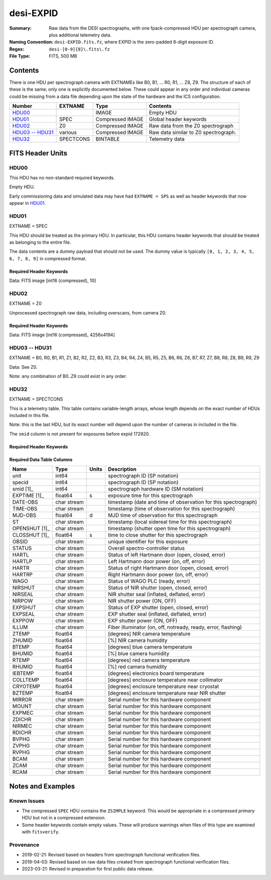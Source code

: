 ==========
desi-EXPID
==========

:Summary: Raw data from the DESI spectrographs, with one fpack-compressed
    HDU per spectrograph camera, plus additional telemetry data.
:Naming Convention: ``desi-EXPID.fits.fz``, where EXPID is the zero-padded
    8-digit exposure ID.
:Regex: ``desi-[0-9]{8}\.fits\.fz``
:File Type: FITS, 500 MB

Contents
========

There is one HDU per spectrograph camera with EXTNAMEs like
B0, B1, ... R0, R1, ... Z8, Z9.  The structure of each of these is
the same; only one is explicitly documented below.  These could appear
in any order and individual cameras could be missing from a data file
depending upon the state of the hardware and the ICS configuration.

================= ========= ================ ====================================
Number            EXTNAME   Type             Contents
================= ========= ================ ====================================
HDU00_                      IMAGE            Empty HDU
HDU01_            SPEC      Compressed IMAGE Global header keywords
HDU02_            Z0        Compressed IMAGE Raw data from the Z0 spectrograph
`HDU03 -- HDU31`_ various   Compressed IMAGE Raw data similar to Z0 spectrograph.
HDU32_            SPECTCONS BINTABLE         Telemetry data
================= ========= ================ ====================================

FITS Header Units
=================

HDU00
-----

This HDU has no non-standard required keywords.

Empty HDU.

Early commissioning data and simulated data may have had ``EXTNAME = SPS`` as
well as header keywords that now appear in HDU01_.

HDU01
-----

EXTNAME = SPEC

This HDU should be treated as the primary HDU.  In particular, this HDU
contains header keywords that should be treated as belonging to the entire file.

The data contents are a dummy payload that should not be used.  The dummy value
is typically ``[0, 1, 2, 3, 4, 5, 6, 7, 8, 9]`` in compressed format.

Required Header Keywords
~~~~~~~~~~~~~~~~~~~~~~~~

.. collapse:: Required Header Keywords Table

    .. rst-class:: keywords

    ============= ===================================================================== ======= ===============================================
    KEY           Example Value                                                         Type    Comment
    ============= ===================================================================== ======= ===============================================
    NAXIS1        8                                                                     int     width of table in bytes
    NAXIS2        1                                                                     int     number of rows in table
    BZERO         32768                                                                 int     offset data range to that of unsigned short
    BSCALE        1                                                                     int     default scaling factor
    MODULE        CI                                                                    str     Image Sources/Component
    EXPID         118526                                                                int     Exposure number
    EXPFRAME      0                                                                     int     Frame number
    FRAMES        None                                                                  Unknown Number of Frames in Archive
    COSMSPLT      T                                                                     bool    Cosmics split exposure if true
    MAXSPLIT      0                                                                     int     Number of allowed exposure splits
    VISITIDS [1]_ 118524,118525,118526                                                  str     List of expids for a visit (same tile)
    TILEID [1]_   4403                                                                  int     DESI Tile ID
    FIBASSGN [1]_ /data/tiles/SVN_tiles/004/fiberassign-004403.fits.gz                  str     Fiber assign
    FLAVOR        science                                                               str     Observation type
    OBSTYPE       SCIENCE                                                               str     Spectrograph observation type
    SEQUENCE      _Split                                                                str     OCS Sequence name
    MANIFEST      F                                                                     bool    DOS exposure manifest
    OBJECT                                                                              str     Object name
    PURPOSE       Main Survey                                                           str     Purpose of observing night
    PROGRAM       DARK                                                                  str     Program name
    NTSSURVY      main                                                                  str     NTS survey name
    NTSPROG [1]_  DARK                                                                  str     NTS program name
    SBPROF [1]_   ELG                                                                   str     Profile used by ETC
    MAXTIME [1]_  5400.0                                                                float   [s] Maximum exposure time for entire visit (fro
    ESTTIME [1]_  3705.79                                                               float   [s] Estimated exposure time for visit (from ETC
    MINTIME [1]_  300.0                                                                 float   [s] Minimum exposure time (from NTS, used by ET
    MIDTIME [1]_  915.0                                                                 float   [s] Exposure midpoint time used by PlateMaker
    PROPID        2020B-5000                                                            str     Proposal ID
    OBSERVER      Jessica Chellino, Corentin Ravoux                                     str     Names of observers
    LEAD          Martin Landriau                                                       str     Lead observer
    INSTRUME      DESI                                                                  str     Instrument name
    OBSERVAT      KPNO                                                                  str     Observatory name
    OBS-LAT       31.96403                                                              str     [deg] Observatory latitude
    OBS-LONG      -111.59989                                                            str     [deg] Observatory east longitude
    OBS-ELEV      2097.0                                                                float   [m] Observatory elevation
    TELESCOP      KPNO 4.0-m telescope                                                  str     Telescope name
    CORRCTOR      DESI Corrector                                                        str     Corrector Identification
    SEQID         5 requests                                                            str     Exposure sequence identifier
    SEQNUM        1                                                                     int     Number of exposure in sequence
    SEQTOT        5                                                                     int     Total number of exposures in sequence
    NIGHT         20220113                                                              int     Observing night
    SEQSTART      2022-01-14T11:03:08.447408                                            str     Start time of sequence processing
    TIMESYS       UTC                                                                   str     Time system used for date-obs
    DATE-OBS      2022-01-14T11:04:17.830044160                                         str     [UTC] Observation data and start tim
    TIME-OBS      2022-01-14T11:04:17.830044160                                         str     [UTC] Observation start time
    MJD-OBS       59593.461317476                                                       float   Modified Julian Date of observation
    STARTADJ [1]_ 2022-01-14T11:03:22.140652                                            str     Time sequence starts adjusting the inst
    OPENSHUT      2022-01-14T11:04:18.577390                                            str     Time shutter opened
    CAMSHUT       open                                                                  str     Shutter status during observation
    ST            11:13:28.582000                                                       str     Local Sidereal time at observation start (HH:MM
    EXPTIME       579.1588                                                              float   [s] Actual exposure time
    DELTARA       0.                                                                    float   [arcsec] Offset], right ascension, observer inp
    DELTADEC      0.                                                                    float   [arcsec] Offset], declination, observer input
    ACQTIME [1]_  15.0                                                                  float   [s] acqusition image exposure time
    GUIDTIME [1]_ 5.0                                                                   float   [s] guider GFA exposure time
    FOCSTIME [1]_ 60.0                                                                  float   [s] focus GFA exposure time
    SKYTIME [1]_  60.0                                                                  float   [s] sky camera exposure time (acquisition)
    REQRA [1]_    170.239                                                               float   [deg] Requested right ascension (observer input
    REQDEC [1]_   -7.093                                                                float   [deg] Requested declination (observer input)
    WHITESPT      F                                                                     bool    Telescope is at whitespot
    ZENITH        F                                                                     bool    Telescope is at zenith
    SEANNEX       F                                                                     bool    Telescope is at SE annex
    BEYONDP       F                                                                     bool    Telescope is beyond pole
    FIDUCIAL      off                                                                   str     Fiducials status during observation
    BACKLIT [1]_  off                                                                   str     Fibers are backlit if True
    AIRMASS       1.287912                                                              float   Airmass
    FOCUS         946.6,-231.6,-83.4,-18.3,9.8,139.4                                    str     Telescope focus settings
    VCCD [1]_     ON                                                                    str     True (ON) if CCD voltage is on
    TRUSTEMP [1]_ 12.267                                                                float   [deg] Average Telescope truss temperature (only
    PMIRTEMP [1]_ 11.675                                                                float   [deg] Average primary mirror temperature (nit,e
    PMREADY       T                                                                     bool    Primary mirror ready
    PMCOVER [1]_  open                                                                  str     Primary mirror cover
    PMCOOL [1]_   off                                                                   str     Primary mirror cooling
    DOMSHUTU [1]_ open                                                                  str     Upper dome shutter
    DOMSHUTL [1]_ open                                                                  str     Lower dome shutter
    DOMLIGHH [1]_ off                                                                   str     High dome lights
    DOMLIGHL [1]_ off                                                                   str     Low dome lights
    DOMEAZ        180.062                                                               float   [deg] Dome azimuth angle
    DOMINPOS      T                                                                     bool    Dome is in position
    EPOCH         2000.0                                                                float   Epoch of observation
    GUIDOFFR      -0.659376                                                             float   [arcsec] Cummulative guider offset (RA)
    GUIDOFFD      0.003783                                                              float   [arcsec] Cummulative guider offset (dec)
    SUNRA         296.151203                                                            float   [deg] Sun RA at start of exposure
    SUNDEC        -21.264137                                                            float   [deg] Sun declination at start of exposure
    MOONDEC       23.960888                                                             float   [deg] Moon declination at start of exposure
    MOONRA        73.944051                                                             float   [deg] Moon RA at start of exposure
    MOONSEP       99.032                                                                float   [deg] Moon Separation
    MOUNTAZ       176.725567                                                            float   [deg] Mount azimuth angle
    MOUNTDEC      -7.102329                                                             float   [deg] Mount declination
    MOUNTEL       50.883914                                                             float   [deg] Mount elevation angle
    MOUNTHA       -2.081118                                                             float   [deg] Mount hour angle
    INCTRL        T                                                                     bool    DESI in control
    INPOS         T                                                                     bool    Mount in position
    MNTOFFD       75.86                                                                 float   [arcsec] Mount offset (dec)
    MNTOFFR       -31.1                                                                 float   [arcsec] Mount offset (RA)
    PARALLAC      -2.510103                                                             float   [deg] Parallactic angle
    SKYDEC        -7.102329                                                             float   [deg] Telescope declination (pointing on sky)
    SKYRA         170.24163                                                             float   [deg] Telescope right ascension (pointing on sk
    TARGTDEC      -7.102329                                                             float   [deg] Target declination (to TCS)
    TARGTRA       170.24163                                                             float   [deg] Target right ascension (to TCS)
    TARGTAZ       177.063681                                                            float   [deg] Target azimuth
    TARGTEL       50.893802                                                             float   [deg] Target elevation
    TRGTOFFD      0.0                                                                   float   [arcsec] Telescope target offset (dec)
    TRGTOFFR      0.0                                                                   float   [arcsec] Telescope target offset (RA)
    ZD            39.106198                                                             float   [deg] Telescope zenith distance
    TILERA [1]_   170.239                                                               float   RA of tile given in fiberassign file
    TILEDEC [1]_  -7.093                                                                float   DEC of tile given in fiberassign file
    TCSST         11:13:30.164                                                          str     Local Sidereal time reported by TCS (HH:MM:SS)
    TCSMJD        59593.461771                                                          float   MJD reported by TCS
    USETURB [1]_  T                                                                     bool    Turbulence corrections are applied if true
    USEETC [1]_   T                                                                     bool    ETC data available if true
    REQTEFF [1]_  1000.0                                                                float   [s] Requested effective exposure time
    ACTTEFF [1]_  1.113899                                                              float   [s] Actual effective exposure time
    TOTTEFF [1]_  936.3194                                                              float   [s] Total effective exposure time for visit
    SEEING        None                                                                  Unknown [arcsec] ETC/PM seeing
    TRANSPAR      None                                                                  Unknown ETC/PM transparency
    SKYLEVEL [1]_ 7.516                                                                 float   [unit?] PM/ETC sky level
    PMSEEING      None                                                                  Unknown [arcsec] PlateMaker GFAPROC seeing
    PMTRANSP      None                                                                  Unknown [%] PlateMaker GFAPROC transparency
    ETCSEENG [1]_ 1.1695                                                                float   [arcsec] ETC seeing
    ETCTEFF [1]_  1.113899                                                              float   [s] ETC effective exposure time
    ETCREAL [1]_  580.104492                                                            float   [s] ETC real open shutter time
    ETCPREV [1]_  454.940948                                                            float   [s] ETC cummulative t_eff for visit
    ETCSPLIT [1]_ 3                                                                     int     ETC split sequence number for this visit
    ETCPROF [1]_  ELG                                                                   str     ETC source brightness profile
    ETCTRANS [1]_ 0.10543                                                               float   ETC avg. TRANSP normalized to 1
    ETCTHRUP [1]_ 0.10793                                                               float   ETC avg. thruput (PSF profile)
    ETCTHRUE [1]_ 0.10457                                                               float   ETC avg. thruput (ELG profile)
    ETCTHRUB [1]_ 0.101061                                                              float   ETC avg. thruput (BGS profile)
    ETCFRACP [1]_ 0.575305                                                              float   ETC transp. weighted avg. FFRAC (PSF)
    ETCFRACE [1]_ 0.408837                                                              float   ETC transp. weighted avg. FFRAC (ELG)
    ETCFRACB [1]_ 0.181983                                                              float   ETC transp. weighted avg. FFRAC (BGS)
    ETCSKY [1]_   6.882767                                                              float   ETC averaged, normalized sky camera flux
    ACQFWHM [1]_  1.169528                                                              float   [arcsec] FWHM of guide star PSF in acq. image
    ACQCAM [1]_   GUIDE0,GUIDE2,GUIDE3,GUIDE5,GUIDE7,GUIDE8                             str     Acquisition cameras used
    GUIDECAM [1]_ GUIDE0,GUIDE2,GUIDE3,GUIDE5,GUIDE7,GUIDE8                             str     Guide cameras used for t
    FOCUSCAM [1]_ FOCUS1,FOCUS4,FOCUS6,FOCUS9                                           str     Focus cameras used for this exposure
    SKYCAM [1]_   SKYCAM0,SKYCAM1                                                       str     Sky cameras used for this exposure
    REQADC [1]_   334.05,26.06                                                          str     [deg] requested ADC angles
    ADCCORR       T                                                                     bool    Correct pointing for ADC setting if True
    ADC1PHI       334.049995                                                            float   [deg] ADC 1 angle
    ADC2PHI       26.058728                                                             float   [deg] ADC 2 angle
    ADC1HOME      F                                                                     bool    ADC 1 at home position if True
    ADC2HOME      F                                                                     bool    ADC 2 at home position if True
    ADC1NREV      -1.0                                                                  float   ADC 1 number of revs
    ADC2NREV      1.0                                                                   float   ADC 2 number of revs
    ADC1STAT      STOPPED                                                               str     ADC 1 status
    ADC2STAT      STOPPED                                                               str     ADC 2 status
    USESKY [1]_   T                                                                     bool    DOS Control: use Sky Monitor
    USEFOCUS [1]_ T                                                                     bool    DOS Control: use focus
    HEXPOS        946.7,-231.6,-83.4,-18.3,9.9,138.8                                    str     Hexapod position
    HEXTRIM       0.0,0.0,0.0,0.0,0.0,0.0                                               str     Hexapod trim values
    USEROTAT [1]_ T                                                                     bool    DOS Control: use rotator
    ROTOFFST      138.8                                                                 float   [arcsec] Rotator offset
    ROTENBLD      T                                                                     bool    Rotator enabled
    ROTRATE       0.513                                                                 float   [arcsec/min] Rotator rate
    RESETROT      F                                                                     bool    DOS Control: reset hex rotator
    SPLITEXP [1]_ T                                                                     bool    Split exposure part of a visit
    USESPLIT [1]_ T                                                                     bool    Exposure splits are allowed
    USEPOS [1]_   T                                                                     bool    Fiber positioner data available if true
    PETALS [1]_   PETAL0,PETAL1,PETAL2,PETAL3,PETAL4,PETAL5,PETAL6,PETAL7,PETAL8,PETAL9 str     Participating petals
    POSCYCLE [1]_ None                                                                  Unknown Number of current iteration
    POSONTGT [1]_ None                                                                  Unknown Number of positioners on target
    POSONFRC [1]_ None                                                                  Unknown Fraction of positioners on target
    POSDISAB [1]_ None                                                                  Unknown Number of disabled positioners
    POSENABL [1]_ None                                                                  Unknown Number of enabled positioners
    POSRMS [1]_   None                                                                  Unknown [mm] RMS of positioner accuracy
    POSITER [1]_  1                                                                     int     Positioning Control: max. number of pos. cycles
    POSFRACT [1]_ 0.95                                                                  float
    POSTOLER [1]_ 0.005                                                                 float   Positioning Control: in_position tolerance (mm)
    POSMVALL [1]_ T                                                                     bool    Positioning Control: move all positioners
    USEGUIDR [1]_ T                                                                     bool    DOS Control: use guider
    GUIDMODE      catalog                                                               str     Guider mode
    USEAOS [1]_   T                                                                     bool    DOS Control: AOS data available if true
    USEDONUT [1]_ T                                                                     bool    DOS Control: use donuts
    USESPCTR [1]_ T                                                                     bool    DOS Control: use spectrographs
    SPCGRPHS      SP0,SP1,SP2,SP3,SP4,SP5,SP6,SP7,SP8,SP9                               str     Participating spectrograph
    ILLSPECS      SP0,SP1,SP2,SP3,SP4,SP5,SP6,SP7,SP8,SP9                               str     Participating illuminate s
    CCDSPECS      SP0,SP1,SP2,SP3,SP4,SP5,SP6,SP7,SP8,SP9                               str     Participating ccd spectrog
    TDEWPNT [1]_  -32.86                                                                float   Telescope air dew point
    TAIRFLOW [1]_ 0.0                                                                   float   Telescope air flow
    TAIRITMP [1]_ 12.5                                                                  float   [deg] Telescope air in temperature
    TAIROTMP [1]_ 12.7                                                                  float   [deg] Telescope air out temperature
    TAIRTEMP [1]_ 11.05                                                                 float   [deg] Telescope air temperature
    TCASITMP [1]_ 6.6                                                                   float   [deg] Telescope Cass Cage in temperature
    TCASOTMP [1]_ 12.2                                                                  float   [deg] Telescope Cass Cage out temperature
    TCSITEMP [1]_ 12.1                                                                  float   [deg] Telescope center section in temperature
    TCSOTEMP [1]_ 12.3                                                                  float   [deg] Telescope center section out temperature
    TCIBTEMP [1]_ 0.0                                                                   float   [deg] Telescope chimney IB temperature
    TCIMTEMP [1]_ 0.0                                                                   float   [deg] Telescope chimney IM temperature
    TCITTEMP [1]_ 0.0                                                                   float   [deg] Telescope chimney IT temperature
    TCOSTEMP [1]_ 0.0                                                                   float   [deg] Telescope chimney OS temperature
    TCOWTEMP [1]_ 0.0                                                                   float   [deg] Telescope chimney OW temperature
    TDBTEMP [1]_  12.4                                                                  float   [deg] Telescope dec bore temperature
    TFLOWIN [1]_  0.0                                                                   float   Telescope flow rate in
    TFLOWOUT [1]_ 0.0                                                                   float   Telescope flow rate out
    TGLYCOLI [1]_ 12.8                                                                  float   [deg] Telescope glycol in temperature
    TGLYCOLO [1]_ 12.6                                                                  float   [deg] Telescope glycol out temperature
    THINGES [1]_  12.1                                                                  float   [deg] Telescope hinge S temperature
    THINGEW [1]_  22.3                                                                  float   [deg] Telescope hinge W temperature
    TPMAVERT [1]_ 11.658                                                                float   [deg] Telescope mirror averagetemperature
    TPMDESIT [1]_ 6.0                                                                   float   [deg] Telescope mirror desired temperature
    TPMEIBT [1]_  12.1                                                                  float   [deg] Telescope mirror EIB temperature
    TPMEITT [1]_  11.5                                                                  float   [deg] Telescope mirror EIT temperature
    TPMEOBT [1]_  12.3                                                                  float   [deg] Telescope mirror EOB temperature
    TPMEOTT [1]_  12.0                                                                  float   [deg] Telescope mirror EOT temperature
    TPMNIBT [1]_  11.9                                                                  float   [deg] Telescope mirror NIB temperature
    TPMNITT [1]_  11.4                                                                  float   [deg] Telescope mirror NIT temperature
    TPMNOBT [1]_  12.3                                                                  float   [deg] Telescope mirror NOB temperature
    TPMNOTT [1]_  12.0                                                                  float   [deg] Telescope mirror NOT temperature
    TPMRTDT [1]_  11.67                                                                 float   [deg] Telescope mirror RTD temperature
    TPMSIBT [1]_  12.1                                                                  float   [deg] Telescope mirror SIB temperature
    TPMSITT [1]_  11.5                                                                  float   [deg] Telescope mirror SIT temperature
    TPMSOBT [1]_  12.0                                                                  float   [deg] Telescope mirror SOB temperature
    TPMSOTT [1]_  11.7                                                                  float   [deg] Telescope mirror SOT temperature
    TPMSTAT [1]_  ready                                                                 str     Telescope mirror status
    TPMWIBT [1]_  11.9                                                                  float   [deg] Telescope mirror WIB temperature
    TPMWITT [1]_  11.3                                                                  float   [deg] Telescope mirror WIT temperature
    TPMWOBT [1]_  11.9                                                                  float   [deg] Telescope mirror WOB temperature
    TPMWOTT [1]_  11.8                                                                  float   [deg] Telescope mirror WOT temperature
    TPCITEMP [1]_ 12.1                                                                  float   [deg] Telescope primary cell in temperature
    TPCOTEMP [1]_ 12.0                                                                  float   [deg] Telescope primary cell out temperature
    TPR1HUM [1]_  0.0                                                                   float   Telescope probe 1 humidity
    TPR1TEMP [1]_ 0.0                                                                   float   [deg] Telescope probe1 temperature
    TPR2HUM [1]_  0.0                                                                   float   Telescope probe 2 humidity
    TPR2TEMP [1]_ 0.0                                                                   float   [deg] Telescope probe2 temperature
    TSERVO [1]_   40.0                                                                  float   Telescope servo setpoint
    TTRSTEMP [1]_ 11.9                                                                  float   [deg] Telescope top ring S temperature
    TTRWTEMP [1]_ 11.7                                                                  float   [deg] Telescope top ring W temperature
    TTRUETBT [1]_ -1.5                                                                  float   [deg] Telescope truss ETB temperature
    TTRUETTT [1]_ 11.6                                                                  float   [deg] Telescope truss ETT temperature
    TTRUNTBT [1]_ 11.7                                                                  float   [deg] Telescope truss NTB temperature
    TTRUNTTT [1]_ 11.6                                                                  float   [deg] Telescope truss NTT temperature
    TTRUSTBT [1]_ 11.7                                                                  float   [deg] Telescope truss STB temperature
    TTRUSTST [1]_ 10.8                                                                  float   [deg] Telescope truss STS temperature
    TTRUSTTT [1]_ 11.7                                                                  float   [deg] Telescope truss STT temperature
    TTRUTSBT [1]_ 12.2                                                                  float   [deg] Telescope truss TSB temperature
    TTRUTSMT [1]_ 12.2                                                                  float   [deg] Telescope truss TSM temperature
    TTRUTSTT [1]_ 12.2                                                                  float   [deg] Telescope truss TST temperature
    TTRUWTBT [1]_ 11.6                                                                  float   [deg] Telescope truss WTB temperature
    TTRUWTTT [1]_ 11.6                                                                  float   [deg] Telescope truss WTT temperature
    ALARM [1]_    F                                                                     bool    UPS major alarm or check battery
    ALARM-ON [1]_ F                                                                     bool    UPS active alarm condition
    BATTERY [1]_  100.0                                                                 float   [%] UPS Battery left
    SECLEFT [1]_  6312.0                                                                float   [s] UPS Seconds left
    UPSSTAT       System Normal - On Line(7)                                            str     UPS Status
    INAMPS [1]_   68.3                                                                  float   [A] UPS total input current
    OUTWATTS [1]_ 4800.0,7200.0,4500.0                                                  str     [W] UPS Phase A, B, C output watts
    COMPDEW [1]_  -10.3                                                                 float   [deg C] Computer room dewpoint
    COMPHUM [1]_  13.9                                                                  float   [%] Computer room humidity
    COMPAMB [1]_  25.2                                                                  float   [deg C] Computer room ambient temperature
    COMPTEMP [1]_ 17.6                                                                  float   [deg C] Computer room hygrometer temperature
    DEWPOINT [1]_ -36.9                                                                 float   [deg C] (outside) dewpoint
    HUMIDITY [1]_ 2.0                                                                   float   [%] (outside) humidity
    PRESSURE [1]_ 793.2                                                                 float   [torr] (outside) air pressure
    OUTTEMP [1]_  11.0                                                                  float   [deg C] outside temperature
    WINDDIR [1]_  264.5                                                                 float   [deg] wind direction
    WINDSPD [1]_  11.7                                                                  float   [m/s] wind speed
    GUST [1]_     10.8                                                                  float   [m/s] Wind gusts speed
    AMNIENTN [1]_ 16.8                                                                  float   [deg C] ambient temperature north
    CFLOOR [1]_   11.6                                                                  float   [deg C] temperature on C floor
    NWALLIN [1]_  17.3                                                                  float   [deg C] temperature at north wall inside
    NWALLOUT [1]_ 11.1                                                                  float   [deg C] temperature at north wall outside
    WWALLIN [1]_  16.5                                                                  float   [deg C] temperature at west wall inside
    WWALLOUT [1]_ 11.5                                                                  float   [deg C] temperature at west wall outside
    AMBIENTS [1]_ 17.6                                                                  float   [deg C] ambient temperature south
    FLOOR [1]_    15.7                                                                  float   [deg C] temperature at floor (LCR)
    EWALLCMP [1]_ 11.9                                                                  float   [deg C] temperature at east wall, computer room
    EWALLCOU [1]_ 11.6                                                                  float   [deg C] temperature at east wall, Coude room
    ROOF [1]_     10.9                                                                  float   [deg C] temperature on roof
    ROOFAMB [1]_  11.1                                                                  float   [deg C] ambient temperature on roof
    DOMEBLOW [1]_ 11.2                                                                  float   [deg C] temperature at dome back, lower
    DOMEBUP [1]_  11.3                                                                  float   [deg C] temperature at dome back, upper
    DOMELLOW [1]_ 11.1                                                                  float   [deg C] temperature at dome left, lower
    DOMELUP [1]_  10.9                                                                  float   [deg C] temperature at dome left, upper
    DOMERLOW [1]_ 11.1                                                                  float   [deg C] temperature at dome right, lower
    DOMERUP [1]_  10.7                                                                  float   [deg C] temperature at dome right, upper
    PLATFORM [1]_ 10.6                                                                  float   [deg C] temperature at platform
    SHACKC [1]_   16.7                                                                  float   [deg C] temperature at shack ceiling
    SHACKW [1]_   16.6                                                                  float   [deg C] temperature at shack wall
    STAIRSL [1]_  10.9                                                                  float   [deg C] temperature at stairs, lower
    STAIRSM [1]_  10.7                                                                  float   [deg C] temperature at stairs, mid
    STAIRSU [1]_  10.9                                                                  float   [deg C] temperature at stairs, upper
    TELBASE [1]_  11.6                                                                  float   [deg C] temperature at telescope base
    UTILWALL [1]_ 11.4                                                                  float   [deg C] temperature at utility room wall
    UTILROOM [1]_ 10.1                                                                  float   [deg C] temperature in utilitiy room
    SP0NIRT [1]_  139.96                                                                float   [K] SP0 NIR temperature
    SP0REDT [1]_  139.99                                                                float   [K] SP0 red temperature
    SP0BLUT [1]_  163.02                                                                float   [K] SP0 blue temperature
    SP0NIRP [1]_  7.36e-08                                                              float   [mb] SP0 NIR pressure
    SP0REDP [1]_  5.492e-08                                                             float   [mb] SP0 red pressure
    SP0BLUP [1]_  1.001e-07                                                             float   [mb] SP0 blue pressure
    SP1NIRT [1]_  139.96                                                                float   [K] SP1 NIR temperature
    SP1REDT [1]_  139.96                                                                float   [K] SP1 red temperature
    SP1BLUT [1]_  163.02                                                                float   [K] SP1 blue temperature
    SP1NIRP [1]_  6.622e-08                                                             float   [mb] SP1 NIR pressure
    SP1REDP [1]_  6.033e-08                                                             float   [mb] SP1 red pressure
    SP1BLUP [1]_  8.599e-08                                                             float   [mb] SP1 blue pressure
    SP2NIRT [1]_  139.96                                                                float   [K] SP2 NIR temperature
    SP2REDT [1]_  139.96                                                                float   [K] SP2 red temperature
    SP2BLUT [1]_  163.02                                                                float   [K] SP2 blue temperature
    SP2NIRP [1]_  5.556e-08                                                             float   [mb] SP2 NIR pressure
    SP2REDP [1]_  6.013e-08                                                             float   [mb] SP2 red pressure
    SP2BLUP [1]_  8.897e-08                                                             float   [mb] SP2 blue pressure
    SP3NIRT [1]_  140.03                                                                float   [K] SP3 NIR temperature
    SP3REDT [1]_  139.96                                                                float   [K] SP3 red temperature
    SP3BLUT [1]_  163.04                                                                float   [K] SP3 blue temperature
    SP3NIRP [1]_  4.3e-08                                                               float   [mb] SP3 NIR pressure
    SP3REDP [1]_  7.066e-08                                                             float   [mb] SP3 red pressure
    SP3BLUP [1]_  8.324e-08                                                             float   [mb] SP3 blue pressure
    SP4NIRT [1]_  139.96                                                                float   [K] SP4 NIR temperature
    SP4REDT [1]_  139.99                                                                float   [K] SP4 red temperature
    SP4BLUT [1]_  163.04                                                                float   [K] SP4 blue temperature
    SP4NIRP [1]_  6.921e-08                                                             float   [mb] SP4 NIR pressure
    SP4REDP [1]_  4.505e-08                                                             float   [mb] SP4 red pressure
    SP4BLUP [1]_  6.846e-08                                                             float   [mb] SP4 blue pressure
    SP5NIRT [1]_  139.99                                                                float   [K] SP5 NIR temperature
    SP5REDT [1]_  139.99                                                                float   [K] SP5 red temperature
    SP5BLUT [1]_  163.02                                                                float   [K] SP5 blue temperature
    SP5NIRP [1]_  7.886e-08                                                             float   [mb] SP5 NIR pressure
    SP5REDP [1]_  4.383e-08                                                             float   [mb] SP5 red pressure
    SP5BLUP [1]_  1.003e-07                                                             float   [mb] SP5 blue pressure
    SP6NIRT [1]_  139.96                                                                float   [K] SP6 NIR temperature
    SP6REDT [1]_  139.96                                                                float   [K] SP6 red temperature
    SP6BLUT [1]_  163.04                                                                float   [K] SP6 blue temperature
    SP6NIRP [1]_  2.688e-07                                                             float   [mb] SP6 NIR pressure
    SP6REDP [1]_  6.65e-08                                                              float   [mb] SP6 red pressure
    SP6BLUP [1]_  9.062e-08                                                             float   [mb] SP6 blue pressure
    SP7NIRT [1]_  139.96                                                                float   [K] SP7 NIR temperature
    SP7REDT [1]_  140.03                                                                float   [K] SP7 red temperature
    SP7BLUT [1]_  162.97                                                                float   [K] SP7 blue temperature
    SP7NIRP [1]_  6.073e-08                                                             float   [mb] SP7 NIR pressure
    SP7REDP [1]_  4.807e-08                                                             float   [mb] SP7 red pressure
    SP7BLUP [1]_  1.066e-07                                                             float   [mb] SP7 blue pressure
    SP8NIRT [1]_  139.96                                                                float   [K] SP8 NIR temperature
    SP8REDT [1]_  139.96                                                                float   [K] SP8 red temperature
    SP8BLUT [1]_  163.04                                                                float   [K] SP8 blue temperature
    SP8NIRP [1]_  1.257e-07                                                             float   [mb] SP8 NIR pressure
    SP8REDP [1]_  4.635e-08                                                             float   [mb] SP8 red pressure
    SP8BLUP [1]_  8.912e-08                                                             float   [mb] SP8 blue pressure
    SP9NIRT [1]_  139.96                                                                float   [K] SP9 NIR temperature
    SP9REDT [1]_  139.96                                                                float   [K] SP9 red temperature
    SP9BLUT [1]_  163.02                                                                float   [K] SP9 blue temperature
    SP9NIRP [1]_  5.325e-08                                                             float   [mb] SP9 NIR pressure
    SP9REDP [1]_  6.124e-08                                                             float   [mb] SP9 red pressure
    SP9BLUP [1]_  1.236e-07                                                             float   [mb] SP9 blue pressure
    RADESYS       FK5                                                                   str     Coordinate reference frame of major/minor axes
    SIMGFAP [1]_  F                                                                     bool    DOS Control: simulate GFAPROC
    USEFVC [1]_   T                                                                     bool    DOS Control: use fvc
    USEFID [1]_   T                                                                     bool    DOS Control: use fiducials
    USEILLUM [1]_ T                                                                     bool    DOS Control: use illuminator
    USEXSRVR [1]_ T                                                                     bool    DOS Control: use exposure server
    USEOPENL [1]_ T                                                                     bool    DOS Control: use open loop move
    USEMIDPT [1]_ T                                                                     bool    Use exposure midpoint if true
    STOPGUDR [1]_ T                                                                     bool    DOS Control: stop guider
    STOPFOCS [1]_ T                                                                     bool    DOS Control: stop focus
    STOPSKY [1]_  T                                                                     bool    DOS Control: stop sky monitor
    KEEPGUDR [1]_ F                                                                     bool    DOS Control: keep guider running
    KEEPFOCS [1]_ F                                                                     bool    DOS Control: keep focus running
    KEEPSKY [1]_  F                                                                     bool    DOS Control: keep sky mon. running
    REACQUIR [1]_ F                                                                     bool    DOS Control: reacquire same files
    FILENAME      /exposures/desi/20220113/00118526/desi-00118526.fits.fz               str     Name of (F
    EXCLUDED                                                                            str     Components excluded from this exposure
    DOSVER        trunk                                                                 str     DOS software version
    OCSVER        1.2                                                                   float   OCS software version
    PMVER [1]_    desi-138368                                                           str     PlateMaker/Dervish version
    ETCVERS [1]_  0.1.14                                                                str     ETC version
    CONSTVER      DESI:CURRENT                                                          str     Constants version
    INIFILE       /data/msdos/dos_home/architectures/kpno/desi.ini                      str     DOS Configuration
    REQTIME       1860.0                                                                float   [s] Requested exposure time
    SIMGFACQ [1]_ F                                                                     bool
    TCSKRA        0.01 0.04 0.01                                                        str     TCS Kalman (RA)
    TCSKDEC       0.01 0.04 0.01                                                        str     TCS Kalman (dec)
    TCSGRA        0.15                                                                  float   TCS simple gain (RA)
    TCSGDEC       0.15                                                                  float   TCS simple gain (dec)
    TCSMFRA       2                                                                     int     TCS moving filter length (RA)
    TCSMFDEC      2                                                                     int     TCS moving filter length (dec)
    TCSPIRA       0.9,0.0,0.0,0.0                                                       str     TCS PI settings (P, I (gain, error window, satu
    TCSPIDEC      0.9,0.0,0.0,0.0                                                       str     TCS PI settings (P, I (gain, error window, satu
    GUIEXPID [1]_ 118526                                                                int     Guider exposure id at start of spectro exp.
    IGFRMNUM [1]_ 2                                                                     int     Guider frame number at start of spectro exp.
    FOCEXPID [1]_ 118526                                                                int     Focus exposure id at start of spectro exp.
    IFFRMNUM [1]_ 0                                                                     int     Focus frame number at start of spectro exp.
    SKYEXPID [1]_ 118526                                                                int     Sky exposure id at start of spectro exp.
    ISFRMNUM [1]_ 0                                                                     int     Sky frame number at start of spectro exp.
    FGFRMNUM [1]_ 72                                                                    int     Guider frame number at end of spectro exp.
    FFFRMNUM [1]_ 9                                                                     int     Focus frame number at end of spectro exp.
    FSFRMNUM [1]_ 7                                                                     int     Sky frame number at end of spectro exp.
    ETCSKYLV [1]_ 7.8081                                                                float   [unit?] ETC skylevel
    CHECKSUM      OlYZPlXZOlXZOlXZ                                                      str     HDU checksum updated 2022-01-14T11:15:03
    DATASUM       306780459                                                             str     data unit checksum updated 2022-01-14T11:15:03
    ============= ===================================================================== ======= ===============================================

    .. [1] Optional

Data: FITS image [int16 (compressed), 10]

HDU02
-----

EXTNAME = Z0

Unprocessed spectrograph raw data, including overscans, from camera Z0.

Required Header Keywords
~~~~~~~~~~~~~~~~~~~~~~~~

.. collapse:: Required Header Keywords Table

    .. rst-class:: keywords

    ============= ==================================================== ======= ===============================================
    KEY           Example Value                                        Type    Comment
    ============= ==================================================== ======= ===============================================
    NAXIS1        8                                                    int     width of table in bytes
    NAXIS2        4194                                                 int     number of rows in table
    BZERO         32768                                                int     offset data range to that of unsigned short
    BSCALE        1                                                    int     default scaling factor
    EXPID         118526                                               int     Exposure number
    EXPFRAME      0                                                    int     Frame number
    FRAMES [1]_   None                                                 Unknown Number of Frames in Archive
    TILEID [1]_   4403                                                 int     DESI Tile ID
    FIBASSGN [1]_ /data/tiles/SVN_tiles/004/fiberassign-004403.fits.gz str     Fiber assign
    FLAVOR        science                                              str     Observation type
    SEQUENCE      _Split                                               str     OCS Sequence name
    PURPOSE       Main Survey                                          str     Purpose of observing night
    PROGRAM       DARK                                                 str     Program name
    PROPID        2020B-5000                                           str     Proposal ID
    OBSERVER      Jessica Chellino, Corentin Ravoux                    str     Names of observers
    LEAD          Martin Landriau                                      str     Lead observer
    INSTRUME      DESI                                                 str     Instrument name
    OBSERVAT      KPNO                                                 str     Observatory name
    OBS-LAT       31.96403                                             str     [deg] Observatory latitude
    OBS-LONG      -111.59989                                           str     [deg] Observatory east longitude
    OBS-ELEV      2097.0                                               float   [m] Observatory elevation
    TELESCOP      KPNO 4.0-m telescope                                 str     Telescope name
    CORRCTOR      DESI Corrector                                       str     Corrector Identification
    NIGHT         20220113                                             int     Observing night
    TIMESYS       UTC                                                  str     Time system used for date-obs
    DATE-OBS      2022-01-14T11:04:17.790636032                        str     [UTC] Observation data and start tim
    TIME-OBS      2022-01-14T11:04:17.790636032                        str     [UTC] Observation start time
    MJD-OBS       59593.46131702                                       float   Modified Julian Date of observation
    OPENSHUT      2022-01-14T11:04:18.577390                           str     Time shutter opened
    ST            11:13:28.540000                                      str     Local Sidereal time at observation start (HH:MM
    EXPTIME       579.193                                              float   [s] Actual exposure time
    DELTARA       0.                                                   float   [arcsec] Offset], right ascension, observer inp
    DELTADEC      0.                                                   float   [arcsec] Offset], declination, observer input
    REQRA [1]_    170.239                                              float   [deg] Requested right ascension (observer input
    REQDEC [1]_   -7.093                                               float   [deg] Requested declination (observer input)
    FOCUS [1]_    946.6,-231.6,-83.4,-18.3,9.8,139.4                   str     Telescope focus settings
    VCCD          ON                                                   str     True (ON) if CCD voltage is on
    VCCDON        2022-01-10T20:55:43.758808                           str     Time when CCD voltage was turned on
    VCCDSEC       310751.8                                             float   [s] CCD on time in seconds
    TRUSTEMP [1]_ 12.267                                               float   [deg] Average Telescope truss temperature (only
    PMIRTEMP [1]_ 11.675                                               float   [deg] Average primary mirror temperature (nit,e
    EPOCH         2000.0                                               float   Epoch of observation
    MOUNTAZ [1]_  176.725567                                           float   [deg] Mount azimuth angle
    MOUNTDEC [1]_ -7.102329                                            float   [deg] Mount declination
    MOUNTEL [1]_  50.883914                                            float   [deg] Mount elevation angle
    MOUNTHA [1]_  -2.081118                                            float   [deg] Mount hour angle
    SKYDEC [1]_   -7.102329                                            float   [deg] Telescope declination (pointing on sky)
    SKYRA [1]_    170.24163                                            float   [deg] Telescope right ascension (pointing on sk
    TARGTDEC [1]_ -7.102329                                            float   [deg] Target declination (to TCS)
    TARGTRA [1]_  170.24163                                            float   [deg] Target right ascension (to TCS)
    USEETC [1]_   T                                                    bool    ETC data available if true
    USESKY [1]_   T                                                    bool    DOS Control: use Sky Monitor
    USEFOCUS [1]_ T                                                    bool    DOS Control: use focus
    HEXTRIM [1]_  0.0,0.0,0.0,0.0,0.0,0.0                              str     Hexapod trim values
    USEROTAT [1]_ T                                                    bool    DOS Control: use rotator
    ROTOFFST [1]_ 138.8                                                float   [arcsec] Rotator offset
    ROTENBLD [1]_ T                                                    bool    Rotator enabled
    ROTRATE [1]_  0.513                                                float   [arcsec/min] Rotator rate
    USEGUIDR [1]_ T                                                    bool    DOS Control: use guider
    USEDONUT [1]_ T                                                    bool    DOS Control: use donuts
    SPECGRPH      0                                                    int     Spectrograph logical name (SP)
    SPECID        4                                                    int     Spectrograph serial number (SM)
    FEEBOX        lbnl082                                              str     CCD Controller serial number
    VESSEL        17                                                   int     Cryostat serial number
    FEEVER        v20160312                                            str     CCD Controller version
    DETFLVER      FAILED: invalid argument for get command             str     CCD Controller detector f
    FEEPOWER      ON                                                   str     FEE power status
    FEEDMASK      2134851391                                           int     FEE dac mask
    FEECMASK      1048575                                              int     FEE clk mask
    CCDTEMP       -137.5647                                            float   [deg C] CCD controller CCD temperature
    RADESYS       FK5                                                  str     Coordinate reference frame of major/minor axes
    DOSVER        trunk                                                str     DOS software version
    OCSVER        1.2                                                  float   OCS software version
    CONSTVER      DESI:CURRENT                                         str     Constants version
    INIFILE       /data/msdos/dos_home/architectures/kpno/desi.ini     str     DOS Configuration
    CAMERA        z0                                                   str     Camera name
    DAC2          -9.0002,-8.8271                                      str     [V] set value, measured value
    DATASECA      [8:2064, 2:2065]                                     str     Data section for quadrant A
    CLOCK6        9.9999,0.0                                           str     [V] high rail, low rail
    DIGITIME      56.4524                                              float   [s] Time to digitize image
    DAC17         20.0008,11.834                                       str     [V] set value, measured value
    CLOCK15       9.9992,2.9993                                        str     [V] high rail, low rail
    DETSECB       [2058:4114, 1:2064]                                  str     Detector section for quadrant B
    CLOCK0        9.9999,0.0                                           str     [V] high rail, low rail
    CRYOPRES      7.360e-08                                            str     [mb] Cryostat pressure (IP)
    AMPSECC       [1:2057, 4128:2065]                                  str     AMP section for quadrant C
    CCDTMING      flatdark_lbnl_timing.txt                             str     CCD timing file
    CLOCK8        9.9992,2.9993                                        str     [V] high rail, low rail
    CLOCK4        9.9999,0.0                                           str     [V] high rail, low rail
    PRESECB       [4250:4256, 2:2065]                                  str     Prescan section for quadrant B
    DAC1          -9.0002,-8.8683                                      str     [V] set value, measured value
    PRRSECC       [8:2064, 4194:4194]                                  str     Row prescan section for quadrant C
    DAC10         -25.0003,-24.7976                                    str     [V] set value, measured value
    OFFSET2       0.4000000059604645,-8.8271                           str     [V] set value, measured value
    CLOCK14       9.9992,2.9993                                        str     [V] high rail, low rail
    DAC16         39.9961,39.039                                       str     [V] set value, measured value
    ORSECB        [2193:4249, 2066:2097]                               str     Row overscan section for quadrant B
    AMPSECA       [1:2057, 1:2064]                                     str     AMP section for quadrant A
    DAC14         0.0,0.1039                                           str     [V] set value, measured value
    DAC11         -25.0003,-24.0556                                    str     [V] set value, measured value
    CLOCK7        -2.0001,3.9999                                       str     [V] high rail, low rail
    PGAGAIN       3                                                    int     Controller gain
    ORSECA        [8:2064, 2066:2097]                                  str     Row overscan section for quadrant A
    DAC15         0.0,0.089                                            str     [V] set value, measured value
    DETSECD       [2058:4114, 2065:4128]                               str     Detector section for quadrant D
    ORSECD        [2193:4249, 2098:2129]                               str     Row bias section for quadrant D
    OFFSET0       0.4000000059604645,-8.7962                           str     [V] set value, measured value
    OFFSET6       2.0,6.0911                                           str     [V] set value, measured value
    PRRSECD       [2193:4249, 4194:4194]                               str     Row prescan section for quadrant D
    DAC13         0.0,0.1187                                           str     [V] set value, measured value
    OFFSET3       0.4000000059604645,-8.8786                           str     [V] set value, measured value
    AMPSECD       [4114:2058, 4128:2065]                               str     AMP section for quadrant D
    DAC9          -25.0003,-24.946                                     str     [V] set value, measured value
    DELAYS        20, 20, 25, 40, 7, 3000, 7, 7, 400, 7                str     [10] Delay settings
    SETTINGS      detectors_sm_20210128.json                           str     Name of DESI CCD settings file
    DETSECA       [1:2057, 1:2064]                                     str     Detector section for quadrant A
    CLOCK5        9.9999,0.0                                           str     [V] high rail, low rail
    PRRSECB       [2193:4249, 1:1]                                     str     Row prescan section for quadrant B
    DETECTOR      M1-53                                                str     Detector (ccd) identification
    CLOCK12       9.9992,2.9993                                        str     [V] high rail, low rail
    DAC12         0.0,0.1039                                           str     [V] set value, measured value
    TRIMSECA      [8:2064, 2:2065]                                     str     Trim section for quadrant A
    DATASECB      [2193:4249, 2:2065]                                  str     Data section for quadrant B
    CDSPARMS      400, 400, 8, 2000                                    str     CDS parameters
    TRIMSECC      [8:2064, 2130:4193]                                  str     Trim section for quadrant C
    DAC3          -9.0002,-8.8683                                      str     [V] set value, measured value
    BIASSECA      [2065:2128, 2:2065]                                  str     Bias section for quadrant A
    TRIMSECB      [2193:4249, 2:2065]                                  str     Trim section for quadrant B
    CASETEMP      60.1833                                              float   [deg C] CCD controller case temperature
    CPUTEMP       59.5781                                              float   [deg C] CCD controller CPU temperature
    OFFSET5       2.0,6.0806                                           str     [V] set value, measured value
    CCDSECD       [2058:4114, 2065:4128]                               str     CCD section for quadrant D
    CCDNAME       CCDSM4Z                                              str     CCD name
    DAC4          5.9998,6.0648                                        str     [V] set value, measured value
    BLDTIME       0.3529                                               float   [s] Time to build image
    CLOCK13       9.9992,2.9993                                        str     [V] high rail, low rail
    CLOCK1        9.9999,0.0                                           str     [V] high rail, low rail
    PRESECA       [1:7, 2:2065]                                        str     Prescan section for quadrant A
    CCDSIZE       4194,4256                                            str     CCD size in pixels (rows, columns)
    DATASECC      [8:2064, 2130:4193]                                  str     Data section for quadrant C
    CLOCK18       9.0,0.9999                                           str     [V] high rail, low rail
    CLOCK10       9.9992,2.9993                                        str     [V] high rail, low rail
    CRYOTEMP      139.962                                              float   [deg K] Cryostat CCD temperature
    CLOCK3        -2.0001,3.9999                                       str     [V] high rail, low rail
    DAC0          -9.0002,-8.7962                                      str     [V] set value, measured value
    CCDSECA       [1:2057, 1:2064]                                     str     CCD section for quadrant A
    CLOCK11       9.9992,2.9993                                        str     [V] high rail, low rail
    CLOCK2        9.9999,0.0                                           str     [V] high rail, low rail
    CLOCK9        9.9992,2.9993                                        str     [V] high rail, low rail
    CLOCK17       9.0,0.9999                                           str     [V] high rail, low rail
    ORSECC        [8:2064, 2098:2129]                                  str     Row overscan section for quadrant C
    CCDSECC       [1:2057, 2065:4128]                                  str     CCD section for quadrant C
    PRESECD       [4250:4256, 2130:4193]                               str     Prescan section for quadrant D
    BIASSECD      [2129:2192, 2130:4193]                               str     Bias section for quadrant D
    AMPSECB       [4114:2058, 1:2064]                                  str     AMP section for quadrant B
    CCDCFG        default_lbnl_20210128.cfg                            str     CCD configuration file
    BIASSECB      [2129:2192, 2:2065]                                  str     Bias section for quadrant B
    BIASSECC      [2065:2128, 2130:4193]                               str     Bias section for quadrant C
    CLOCK16       9.9999,3.0                                           str     [V] high rail, low rail
    CCDPREP       purge,clear                                          str     CCD prep actions
    DAC8          -25.0003,-24.8273                                    str     [V] set value, measured value
    PRRSECA       [8:2064, 1:1]                                        str     Row prescan section for quadrant A
    DATASECD      [2193:4249, 2130:4193]                               str     Data section for quadrant D
    DAC5          5.9998,6.0806                                        str     [V] set value, measured value
    PRESECC       [1:7, 2130:4193]                                     str     Prescan section for quadrant C
    OFFSET1       0.4000000059604645,-8.8786                           str     [V] set value, measured value
    OFFSET4       2.0,6.0595                                           str     [V] set value, measured value
    DAC7          5.9998,5.9964                                        str     [V] set value, measured value
    DAC6          5.9998,6.0963                                        str     [V] set value, measured value
    OFFSET7       2.0,5.9911                                           str     [V] set value, measured value
    DETSECC       [1:2057, 2065:4128]                                  str     Detector section for quadrant C
    TRIMSECD      [2193:4249, 2130:4193]                               str     Trim section for quadrant D
    CCDSECB       [2058:4114, 1:2064]                                  str     CCD section for quadrant B
    REQTIME       1860.0                                               float   [s] Requested exposure time
    OBSID         kp4m20220114t110417                                  str     Unique observation identifier
    PROCTYPE      RAW                                                  str     Data processing level
    PRODTYPE      image                                                str     Data product type
    CHECKSUM      mqJSonIQmnIQmnIQ                                     str     HDU checksum updated 2022-01-14T11:15:05
    DATASUM       3453799606                                           str     data unit checksum updated 2022-01-14T11:15:05
    ============= ==================================================== ======= ===============================================


Data: FITS image [int16 (compressed), 4256x4194]

HDU03 -- HDU31
--------------

EXTNAME = B0, R0, B1, R1, Z1, B2, R2, Z2, B3, R3, Z3, B4, R4, Z4, B5, R5, Z5, B6, R6, Z6, B7, R7, Z7, B8, R8, Z8, B9, R9, Z9

Data: See Z0.

Note: any combination of B0..Z9 could exist in any order.

HDU32
-----

EXTNAME = SPECTCONS

This is a telemetry table. This table contains variable-length arrays, whose
length depends on the exact number of HDUs included in this file.

Note: this is the last HDU, but its exact number will depend upon the number of
cameras in included in the file.

The ``smid`` column is not present for exposures before expid 172920.

Required Header Keywords
~~~~~~~~~~~~~~~~~~~~~~~~

.. collapse:: Required Header Keywords Table

    .. rst-class:: keywords

    ============= ============================================================================================================ ======= ===============================================
    KEY           Example Value                                                                                                Type    Comment
    ============= ============================================================================================================ ======= ===============================================
    NAXIS1        352                                                                                                          int     width of table in bytes
    NAXIS2        10                                                                                                           int     number of rows in table
    EXPID         118526                                                                                                       int     Exposure number
    EXPFRAME      0                                                                                                            int     Frame number
    FRAMES [1]_   None                                                                                                         Unknown Number of Frames in Archive
    TILEID [1]_   4403                                                                                                         int     DESI Tile ID
    FIBASSGN [1]_ /data/tiles/SVN_tiles/004/fiberassign-004403.fits.gz                                                         str     Fiber assign
    FLAVOR        science                                                                                                      str     Observation type
    SEQUENCE      _Split                                                                                                       str     OCS Sequence name
    PURPOSE       Main Survey                                                                                                  str     Purpose of observing night
    PROGRAM       DARK                                                                                                         str     Program name
    PROPID        2020B-5000                                                                                                   str     Proposal ID
    OBSERVER      Jessica Chellino, Corentin Ravoux                                                                            str     Names of observers
    LEAD          Martin Landriau                                                                                              str     Lead observer
    INSTRUME      DESI                                                                                                         str     Instrument name
    OBSERVAT      KPNO                                                                                                         str     Observatory name
    OBS-LAT       31.96403                                                                                                     str     [deg] Observatory latitude
    OBS-LONG      -111.59989                                                                                                   str     [deg] Observatory east longitude
    OBS-ELEV      2097.0                                                                                                       float   [m] Observatory elevation
    TELESCOP      KPNO 4.0-m telescope                                                                                         str     Telescope name
    CORRCTOR      DESI Corrector                                                                                               str     Corrector Identification
    NIGHT         20220113                                                                                                     int     Observing night
    TIMESYS       UTC                                                                                                          str     Time system used for date-obs
    DELTARA       0.                                                                                                           float   [arcsec] Offset], right ascension, observer inp
    DELTADEC      0.                                                                                                           float   [arcsec] Offset], declination, observer input
    REQRA [1]_    170.239                                                                                                      float   [deg] Requested right ascension (observer input
    REQDEC [1]_   -7.093                                                                                                       float   [deg] Requested declination (observer input)
    FOCUS [1]_    946.6,-231.6,-83.4,-18.3,9.8,139.4                                                                           str     Telescope focus settings
    TRUSTEMP [1]_ 12.267                                                                                                       float   [deg] Average Telescope truss temperature (only
    PMIRTEMP [1]_ 11.675                                                                                                       float   [deg] Average primary mirror temperature (nit,e
    EPOCH         2000.0                                                                                                       float   Epoch of observation
    MOUNTAZ [1]_  176.725567                                                                                                   float   [deg] Mount azimuth angle
    MOUNTDEC [1]_ -7.102329                                                                                                    float   [deg] Mount declination
    MOUNTEL [1]_  50.883914                                                                                                    float   [deg] Mount elevation angle
    MOUNTHA [1]_  -2.081118                                                                                                    float   [deg] Mount hour angle
    SKYDEC [1]_   -7.102329                                                                                                    float   [deg] Telescope declination (pointing on sky)
    SKYRA [1]_    170.24163                                                                                                    float   [deg] Telescope right ascension (pointing on sk
    TARGTDEC [1]_ -7.102329                                                                                                    float   [deg] Target declination (to TCS)
    TARGTRA [1]_  170.24163                                                                                                    float   [deg] Target right ascension (to TCS)
    USEETC [1]_   T                                                                                                            bool    ETC data available if true
    USESKY [1]_   T                                                                                                            bool    DOS Control: use Sky Monitor
    USEFOCUS [1]_ T                                                                                                            bool    DOS Control: use focus
    HEXTRIM [1]_  0.0,0.0,0.0,0.0,0.0,0.0                                                                                      str     Hexapod trim values
    USEROTAT [1]_ T                                                                                                            bool    DOS Control: use rotator
    ROTOFFST [1]_ 138.8                                                                                                        float   [arcsec] Rotator offset
    ROTENBLD [1]_ T                                                                                                            bool    Rotator enabled
    ROTRATE [1]_  0.513                                                                                                        float   [arcsec/min] Rotator rate
    USEGUIDR [1]_ T                                                                                                            bool    DOS Control: use guider
    USEDONUT [1]_ T                                                                                                            bool    DOS Control: use donuts
    SPCGRPHS      SP4, SP9, SP8, SP2, SP0, SP5, SP7, SP6, SP1, SP3                                                             str     Participating spe
    DEVICES       SPECTCON4, SPECTCON9, SPECTCON8, SPECTCON2, SPECTCON0, SPECTCON5, SPECTCON7, SPECTCON6, SPECTCON1, SPECTCON3 str     Participating devices (spectro controller)
    RADESYS       FK5                                                                                                          str     Coordinate reference frame of major/minor axes
    DOSVER        trunk                                                                                                        str     DOS software version
    OCSVER        1.2                                                                                                          float   OCS software version
    CONSTVER      DESI:CURRENT                                                                                                 str     Constants version
    INIFILE       /data/msdos/dos_home/architectures/kpno/desi.ini                                                             str     DOS Configuration
    REQTIME       1860.0                                                                                                       float   [s] Requested exposure time
    OBSID         kp4m20220114t110417                                                                                          str     Unique observation identifier
    PROCTYPE      RAW                                                                                                          str     Data processing level
    PRODTYPE      image                                                                                                        str     Data product type
    CHECKSUM      0YhA1VZ30VfA0VZ3                                                                                             str     HDU checksum updated 2022-01-14T11:15:09
    DATASUM       2915472531                                                                                                   str     data unit checksum updated 2022-01-14T11:15:09
    ============= ============================================================================================================ ======= ===============================================

Required Data Table Columns
~~~~~~~~~~~~~~~~~~~~~~~~~~~

.. rst-class:: columns

============= =========== ===== ===============================================================
Name          Type        Units Description
============= =========== ===== ===============================================================
unit          int64             spectrograph ID (SP notation)
specid        int64             spectrograph ID (SP notation)
smid [1]_     int64             spectrograph hardware ID (SM notation)
EXPTIME [1]_  float64     s     exposure time for this spectrograph
DATE-OBS      char stream       timestamp (date and time  of observation for this spectrograph)
TIME-OBS      char stream       timestamp (time of observation for this spectrograph)
MJD-OBS       float64     d     MJD time of observation for this spectrograph
ST            char stream       timestamp (local sidereal time for this spectrograph)
OPENSHUT [1]_ char stream       timestamp (shutter open time for this spectrograph)
CLOSSHUT [1]_ float64     s     time to close shutter for this spectrograph
OBSID         char stream       unique identifier for this exposure
STATUS        char stream       Overall spectro-controller status
HARTL         char stream       Status of left Hartmann door (open, closed, error)
HARTLP        char stream       Left Hartmann door power (on, off, error)
HARTR         char stream       Status of right Hartmann door (open, closed, error)
HARTRP        char stream       Right Hartmann door power (on, off, error)
WAGO          char stream       Status of WAGO PLC (ready, error)
NIRSHUT       char stream       Status of NIR shutter (open, closed, error)
NIRSEAL       char stream       NIR shutter seal (inflated, deflated, error)
NIRPOW        char stream       NIR shutter power (ON, OFF)
EXPSHUT       char stream       Status of EXP shutter (open, closed, error)
EXPSEAL       char stream       EXP shutter seal (inflated, deflated, error)
EXPPOW        char stream       EXP shutter power (ON, OFF)
ILLUM         char stream       Fiber illuminator (on, off, notready, ready, error, flashing)
ZTEMP         float64           [degrees] NIR camera temperature
ZHUMID        float64           [%] NIR camera humidity
BTEMP         float64           [degrees] blue camera temperature
BHUMID        float64           [%] blue camera humidity
RTEMP         float64           [degrees] red camera temperature
RHUMID        float64           [%] red camera humidity
IEBTEMP       float64           [degrees] electronics board temperature
COLLTEMP      float64           [degrees] enclosure temperature near collimator
CRYOTEMP      float64           [degrees] enclosure temperature near cryostat
BZTEMP        float64           [degrees] enclosure temperature near NIR shutter
MIRROR        char stream       Serial number for this hardware component
MOUNT         char stream       Serial number for this hardware component
EXPMEC        char stream       Serial number for this hardware component
ZDICHR        char stream       Serial number for this hardware component
NIRMEC        char stream       Serial number for this hardware component
RDICHR        char stream       Serial number for this hardware component
BVPHG         char stream       Serial number for this hardware component
ZVPHG         char stream       Serial number for this hardware component
RVPHG         char stream       Serial number for this hardware component
BCAM          char stream       Serial number for this hardware component
ZCAM          char stream       Serial number for this hardware component
RCAM          char stream       Serial number for this hardware component
============= =========== ===== ===============================================================


Notes and Examples
==================

Known Issues
------------

* The compressed ``SPEC`` HDU contains the ``ZSIMPLE`` keyword. This would
  be appropriate in a compressed *primary* HDU but not in a compressed extension.
* Some header keywords contain empty values. These will produce
  warnings when files of this type are examined with ``fitsverify``.

Provenance
----------

* 2019-02-21: Revised based on headers from spectrograph functional verification files.
* 2019-04-03: Revised based on raw data files created from spectrograph functional verification files.
* 2023-03-21: Revised in preparation for first public data release.

